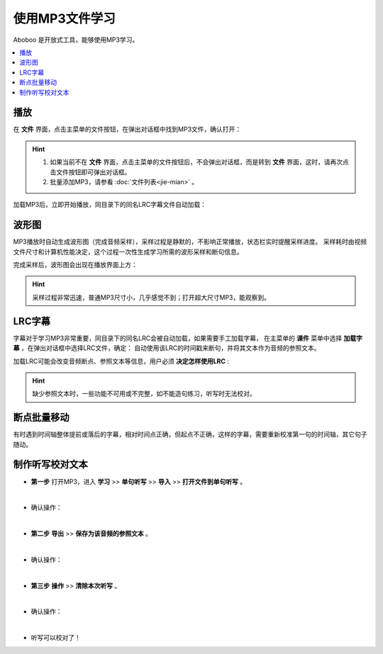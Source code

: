 ================
使用MP3文件学习
================

Aboboo 是开放式工具，能够使用MP3学习。

.. contents:: :local:

播放
=======
在 **文件** 界面，点击主菜单的文件按钮，在弹出对话框中找到MP3文件，确认打开：

.. image:: /images/P72.PNG

.. Hint:: 
  1. 如果当前不在 **文件** 界面，点击主菜单的文件按钮后，不会弹出对话框，而是转到 **文件** 界面，这时，请再次点击文件按钮即可弹出对话框。
  2. 批量添加MP3，请参看 :doc:`文件列表<jie-mian>` 。

加载MP3后，立即开始播放，同目录下的同名LRC字幕文件自动加载：

.. image:: /images/P1002.PNG
  :width: 600px

波形图
======================
MP3播放时自动生成波形图（完成音频采样），采样过程是静默的，不影响正常播放，状态栏实时提醒采样进度。
采样耗时由视频文件尺寸和计算机性能决定，这个过程一次性生成学习所需的波形采样和断句信息。

.. image:: /images/P67.PNG
  :width: 600px

完成采样后，波形图会出现在播放界面上方：

.. image:: /images/P1003.PNG
  :width: 600px


.. Hint::
    采样过程非常迅速，普通MP3尺寸小，几乎感觉不到；打开超大尺寸MP3，能观察到。


.. _mp3-lrc:

LRC字幕
===========
字幕对于学习MP3非常重要，同目录下的同名LRC会被自动加载，如果需要手工加载字幕，
在主菜单的 **课件** 菜单中选择 **加载字幕** ，在弹出对话框中选择LRC文件，确定：
自动使用该LRC的时间戳来断句，并将其文本作为音频的参照文本。

.. image:: /images/P74.PNG

加载LRC可能会改变音频断点、参照文本等信息，用户必须 **决定怎样使用LRC** :

.. image:: /images/P73.PNG

.. Hint:: 
  缺少参照文本时，一些功能不可用或不完整，如不能造句练习，听写时无法校对。


断点批量移动
============
有时遇到时间轴整体提前或落后的字幕，相对时间点正确，但起点不正确，这样的字幕，需要重新校准第一句的时间轴，其它句子随动。

.. image:: /images/P1054.PNG


.. _mp3-checking-text:

制作听写校对文本
================
* **第一步** 打开MP3，进入 **学习** >> **单句听写** >> **导入** >> **打开文件到单句听写** 。

  .. image:: /images/P1032.PNG

|

* 确认操作：

  .. image:: /images/P1033.PNG
    :width: 400px

|

* **第二步** **导出** >> **保存为该音频的参照文本** 。

  .. image:: /images/P1034.PNG

|

* 确认操作：

  .. image:: /images/P1035.PNG
    :width: 350px

|

* **第三步** **操作** >> **清除本次听写** 。

  .. image:: /images/P1036.PNG

|

* 确认操作：

  .. image:: /images/P1037.PNG
    :width: 400px

|

* 听写可以校对了！

  .. image:: /images/P1038.PNG
    :width: 500px

